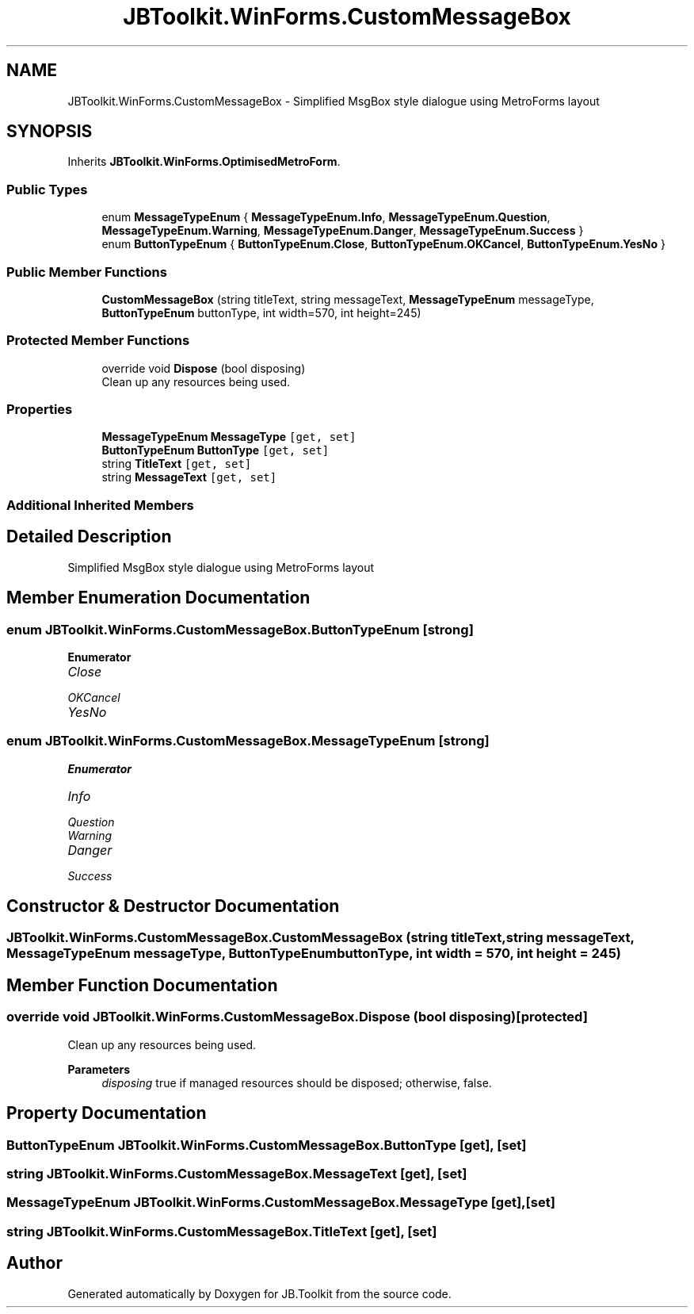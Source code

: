 .TH "JBToolkit.WinForms.CustomMessageBox" 3 "Mon Aug 31 2020" "JB.Toolkit" \" -*- nroff -*-
.ad l
.nh
.SH NAME
JBToolkit.WinForms.CustomMessageBox \- Simplified MsgBox style dialogue using MetroForms layout  

.SH SYNOPSIS
.br
.PP
.PP
Inherits \fBJBToolkit\&.WinForms\&.OptimisedMetroForm\fP\&.
.SS "Public Types"

.in +1c
.ti -1c
.RI "enum \fBMessageTypeEnum\fP { \fBMessageTypeEnum\&.Info\fP, \fBMessageTypeEnum\&.Question\fP, \fBMessageTypeEnum\&.Warning\fP, \fBMessageTypeEnum\&.Danger\fP, \fBMessageTypeEnum\&.Success\fP }"
.br
.ti -1c
.RI "enum \fBButtonTypeEnum\fP { \fBButtonTypeEnum\&.Close\fP, \fBButtonTypeEnum\&.OKCancel\fP, \fBButtonTypeEnum\&.YesNo\fP }"
.br
.in -1c
.SS "Public Member Functions"

.in +1c
.ti -1c
.RI "\fBCustomMessageBox\fP (string titleText, string messageText, \fBMessageTypeEnum\fP messageType, \fBButtonTypeEnum\fP buttonType, int width=570, int height=245)"
.br
.in -1c
.SS "Protected Member Functions"

.in +1c
.ti -1c
.RI "override void \fBDispose\fP (bool disposing)"
.br
.RI "Clean up any resources being used\&. "
.in -1c
.SS "Properties"

.in +1c
.ti -1c
.RI "\fBMessageTypeEnum\fP \fBMessageType\fP\fC [get, set]\fP"
.br
.ti -1c
.RI "\fBButtonTypeEnum\fP \fBButtonType\fP\fC [get, set]\fP"
.br
.ti -1c
.RI "string \fBTitleText\fP\fC [get, set]\fP"
.br
.ti -1c
.RI "string \fBMessageText\fP\fC [get, set]\fP"
.br
.in -1c
.SS "Additional Inherited Members"
.SH "Detailed Description"
.PP 
Simplified MsgBox style dialogue using MetroForms layout 


.SH "Member Enumeration Documentation"
.PP 
.SS "enum \fBJBToolkit\&.WinForms\&.CustomMessageBox\&.ButtonTypeEnum\fP\fC [strong]\fP"

.PP
\fBEnumerator\fP
.in +1c
.TP
\fB\fIClose \fP\fP
.TP
\fB\fIOKCancel \fP\fP
.TP
\fB\fIYesNo \fP\fP
.SS "enum \fBJBToolkit\&.WinForms\&.CustomMessageBox\&.MessageTypeEnum\fP\fC [strong]\fP"

.PP
\fBEnumerator\fP
.in +1c
.TP
\fB\fIInfo \fP\fP
.TP
\fB\fIQuestion \fP\fP
.TP
\fB\fIWarning \fP\fP
.TP
\fB\fIDanger \fP\fP
.TP
\fB\fISuccess \fP\fP
.SH "Constructor & Destructor Documentation"
.PP 
.SS "JBToolkit\&.WinForms\&.CustomMessageBox\&.CustomMessageBox (string titleText, string messageText, \fBMessageTypeEnum\fP messageType, \fBButtonTypeEnum\fP buttonType, int width = \fC570\fP, int height = \fC245\fP)"

.SH "Member Function Documentation"
.PP 
.SS "override void JBToolkit\&.WinForms\&.CustomMessageBox\&.Dispose (bool disposing)\fC [protected]\fP"

.PP
Clean up any resources being used\&. 
.PP
\fBParameters\fP
.RS 4
\fIdisposing\fP true if managed resources should be disposed; otherwise, false\&.
.RE
.PP

.SH "Property Documentation"
.PP 
.SS "\fBButtonTypeEnum\fP JBToolkit\&.WinForms\&.CustomMessageBox\&.ButtonType\fC [get]\fP, \fC [set]\fP"

.SS "string JBToolkit\&.WinForms\&.CustomMessageBox\&.MessageText\fC [get]\fP, \fC [set]\fP"

.SS "\fBMessageTypeEnum\fP JBToolkit\&.WinForms\&.CustomMessageBox\&.MessageType\fC [get]\fP, \fC [set]\fP"

.SS "string JBToolkit\&.WinForms\&.CustomMessageBox\&.TitleText\fC [get]\fP, \fC [set]\fP"


.SH "Author"
.PP 
Generated automatically by Doxygen for JB\&.Toolkit from the source code\&.
